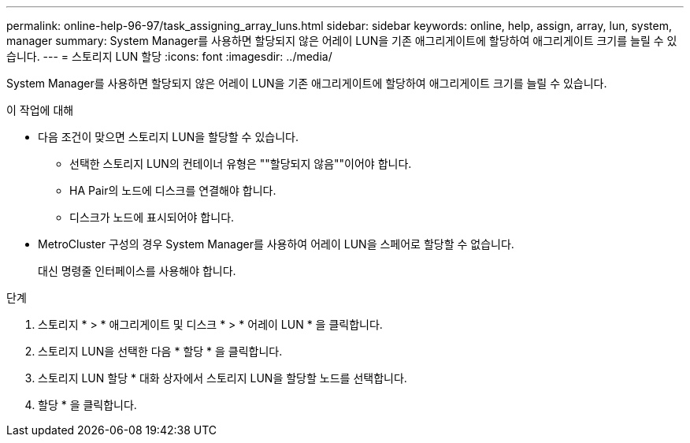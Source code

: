 ---
permalink: online-help-96-97/task_assigning_array_luns.html 
sidebar: sidebar 
keywords: online, help, assign, array, lun, system, manager 
summary: System Manager를 사용하면 할당되지 않은 어레이 LUN을 기존 애그리게이트에 할당하여 애그리게이트 크기를 늘릴 수 있습니다. 
---
= 스토리지 LUN 할당
:icons: font
:imagesdir: ../media/


[role="lead"]
System Manager를 사용하면 할당되지 않은 어레이 LUN을 기존 애그리게이트에 할당하여 애그리게이트 크기를 늘릴 수 있습니다.

.이 작업에 대해
* 다음 조건이 맞으면 스토리지 LUN을 할당할 수 있습니다.
+
** 선택한 스토리지 LUN의 컨테이너 유형은 ""할당되지 않음""이어야 합니다.
** HA Pair의 노드에 디스크를 연결해야 합니다.
** 디스크가 노드에 표시되어야 합니다.


* MetroCluster 구성의 경우 System Manager를 사용하여 어레이 LUN을 스페어로 할당할 수 없습니다.
+
대신 명령줄 인터페이스를 사용해야 합니다.



.단계
. 스토리지 * > * 애그리게이트 및 디스크 * > * 어레이 LUN * 을 클릭합니다.
. 스토리지 LUN을 선택한 다음 * 할당 * 을 클릭합니다.
. 스토리지 LUN 할당 * 대화 상자에서 스토리지 LUN을 할당할 노드를 선택합니다.
. 할당 * 을 클릭합니다.

